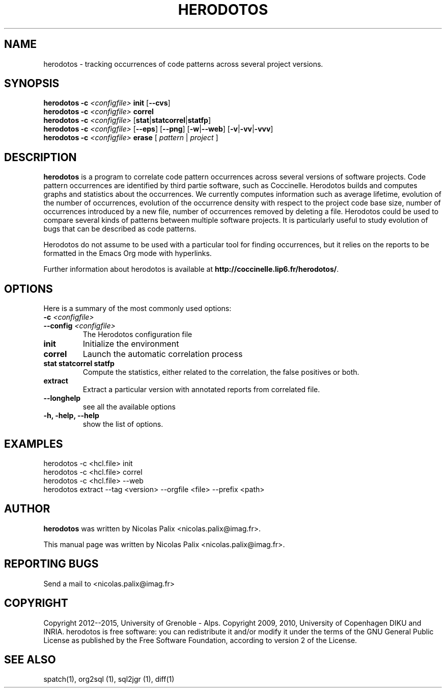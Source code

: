 .\"  -*- nroff -*-
.\" Please adjust this date whenever revising the manpage.
.TH HERODOTOS 1 "August 28, 2010"

.\" see http://www.fnal.gov/docs/products/ups/ReferenceManual/html/manpages.html
.\" see http://www.linuxjournal.com/article/1158
.\" see http://www.schweikhardt.net/man_page_howto.html
.\" groff -Tascii -man ./herodotos.1 | more
.\"
.\" Some roff macros, for reference:
.\" .nh        disable hyphenation
.\" .hy        enable hyphenation
.\" .ad l      left justify
.\" .ad b      justify to both left and right margins
.\" .nf        disable filling
.\" .fi        enable filling
.\" .br        insert line break
.\" .sp <n>    insert n+1 empty lines
.\" for manpage-specific macros, see man(7)
.\"
.\" TeX users may be more comfortable with the \fB<whatever>\fP and
.\" \fI<whatever>\fP escape sequences to invode bold face and italics,
.\" respectively. Also \fR for roman.
.\" pad: src: deputy man page
.SH NAME
herodotos \- tracking occurrences of code patterns across several project versions.

.SH SYNOPSIS
.B herodotos
.B -c
.I <configfile>
.B init
.RB [ --cvs ]
.br
.B herodotos
.B -c
.I <configfile>
.B correl
.br
.B herodotos
.B -c
.I <configfile>
.RB [ stat | statcorrel | statfp ]
.br
.B herodotos
.B -c
.I <configfile>
.RB [ --eps ]
.RB [ --png ]
.RB [ -w | --web ]
.RB [ -v | -vv | -vvv ]
.br
.B herodotos
.B -c
.I <configfile>
.B erase
.RB [
.I pattern
.RB |
.I project
.RB ]
.\"
.SH DESCRIPTION
\fBherodotos\fP is a program to correlate code pattern occurrences
across several versions of software projects. Code pattern occurrences
are identified by third partie software, such as Coccinelle. Herodotos
builds and computes graphs and statistics about the occurrences. We
currently computes information such as average lifetime, evolution of
the number of occurrences, evolution of the occurrence density with
respect to the project code base size, number of occurrences
introduced by a new file, number of occurrences removed by deleting a
file. Herodotos could be used to compare several kinds of patterns
between multiple software projects. It is particularly useful to study
evolution of bugs that can be described as code patterns.

Herodotos do not assume to be used with a particular tool for finding
occurrences, but it relies on the reports to be formatted in the Emacs
Org mode with hyperlinks.

.PP
Further information about herodotos is available at
\fBhttp://coccinelle.lip6.fr/herodotos/\fP.

.SH OPTIONS
Here is a summary of the most commonly used options:

.TP
.B -c \fI<configfile>\fP
.TP
.B --config \fI<configfile>\fP
The Herodotos configuration file
.TP
.B init
Initialize the environment
.TP
.B correl
Launch the automatic correlation process
.TP
.B stat statcorrel statfp
Compute the statistics, either related to the correlation, the false
positives or both.
.TP
.B extract
Extract a particular version with annotated reports from correlated file. 
.TP
.B --longhelp
see all the available options
.TP
.B -h, -help, --help
show the list of options.

.SH EXAMPLES

  herodotos -c <hcl.file> init
.br
  herodotos -c <hcl.file> correl
.br
  herodotos -c <hcl.file> --web
.br
  herodotos extract --tag <version> --orgfile <file> --prefix <path>

.SH AUTHOR
\fBherodotos\fP was written by Nicolas Palix <nicolas.palix@imag.fr>.
.PP
This manual page was written by Nicolas Palix <nicolas.palix@imag.fr>.

.SH REPORTING BUGS
Send a mail to <nicolas.palix@imag.fr>

.SH COPYRIGHT
Copyright 2012--2015, University of Grenoble - Alps.
Copyright 2009, 2010, University of Copenhagen DIKU and INRIA.
herodotos is free software: you can redistribute it and/or modify
it under the terms of the GNU General Public License as published by
the Free Software Foundation, according to version 2 of the License.

.SH SEE ALSO
spatch(1), org2sql (1), sql2jgr (1), diff(1)
